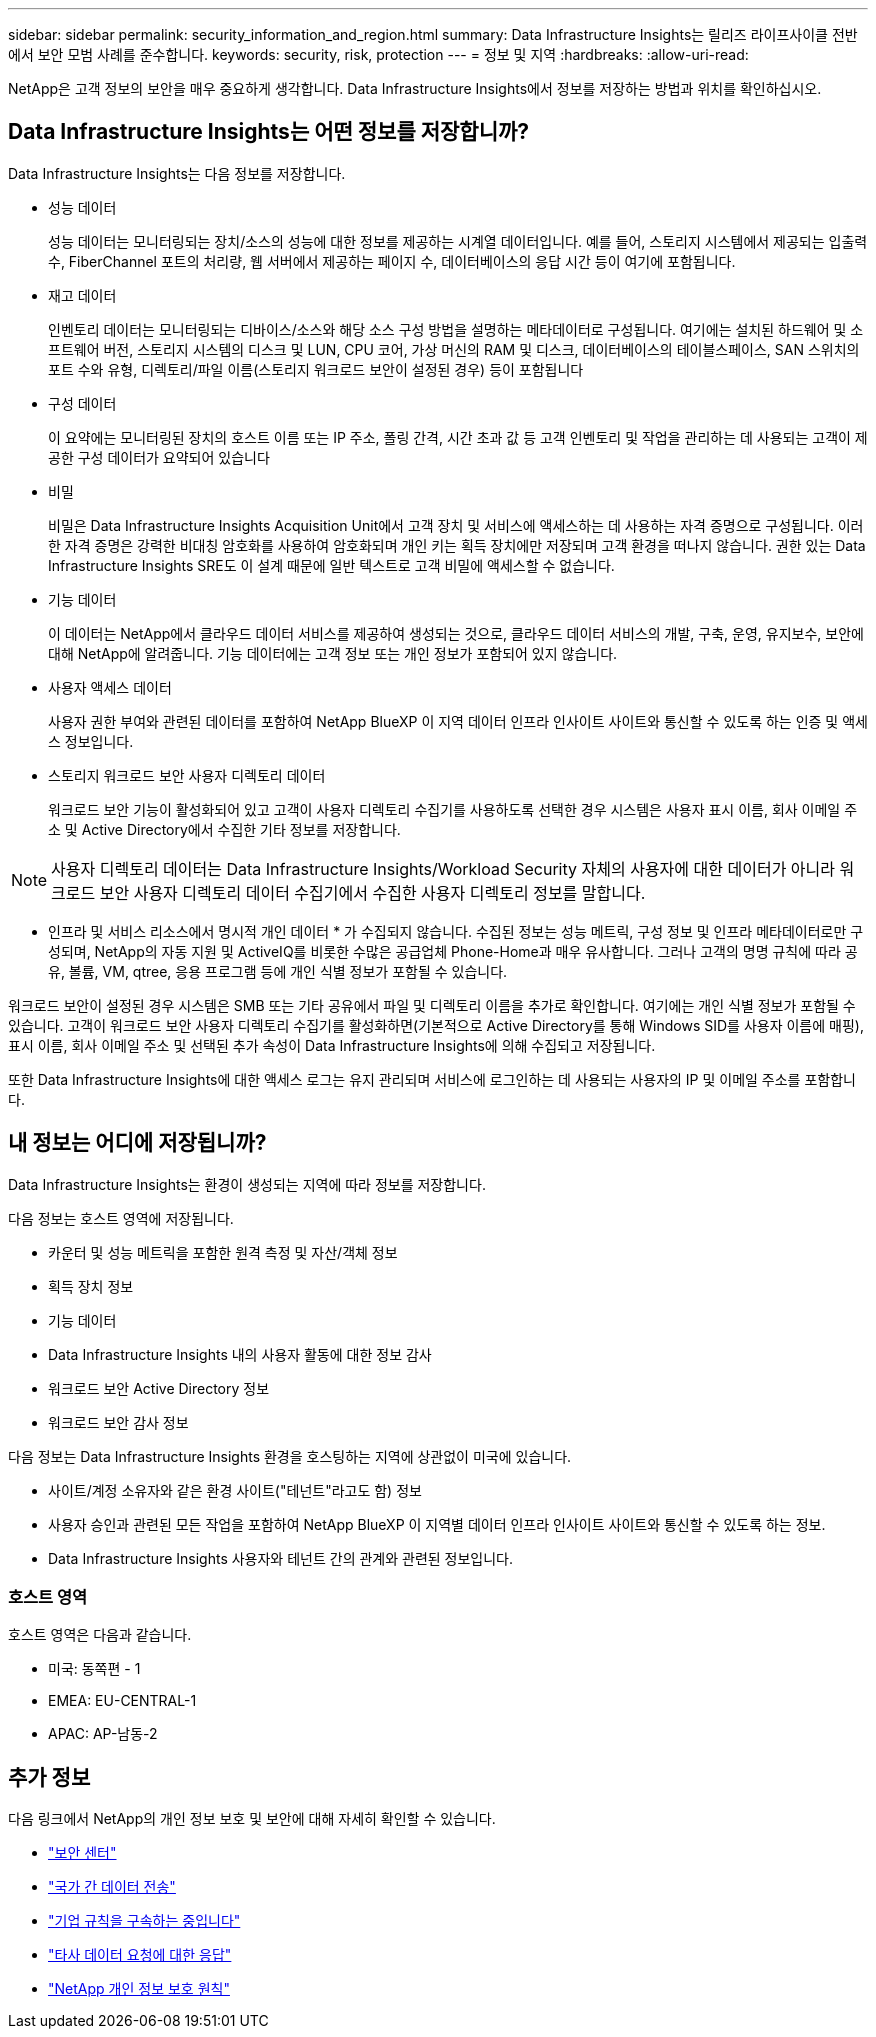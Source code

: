 ---
sidebar: sidebar 
permalink: security_information_and_region.html 
summary: Data Infrastructure Insights는 릴리즈 라이프사이클 전반에서 보안 모범 사례를 준수합니다. 
keywords: security, risk, protection 
---
= 정보 및 지역
:hardbreaks:
:allow-uri-read: 


[role="lead"]
NetApp은 고객 정보의 보안을 매우 중요하게 생각합니다. Data Infrastructure Insights에서 정보를 저장하는 방법과 위치를 확인하십시오.



== Data Infrastructure Insights는 어떤 정보를 저장합니까?

Data Infrastructure Insights는 다음 정보를 저장합니다.

* 성능 데이터
+
성능 데이터는 모니터링되는 장치/소스의 성능에 대한 정보를 제공하는 시계열 데이터입니다. 예를 들어, 스토리지 시스템에서 제공되는 입출력 수, FiberChannel 포트의 처리량, 웹 서버에서 제공하는 페이지 수, 데이터베이스의 응답 시간 등이 여기에 포함됩니다.

* 재고 데이터
+
인벤토리 데이터는 모니터링되는 디바이스/소스와 해당 소스 구성 방법을 설명하는 메타데이터로 구성됩니다. 여기에는 설치된 하드웨어 및 소프트웨어 버전, 스토리지 시스템의 디스크 및 LUN, CPU 코어, 가상 머신의 RAM 및 디스크, 데이터베이스의 테이블스페이스, SAN 스위치의 포트 수와 유형, 디렉토리/파일 이름(스토리지 워크로드 보안이 설정된 경우) 등이 포함됩니다

* 구성 데이터
+
이 요약에는 모니터링된 장치의 호스트 이름 또는 IP 주소, 폴링 간격, 시간 초과 값 등 고객 인벤토리 및 작업을 관리하는 데 사용되는 고객이 제공한 구성 데이터가 요약되어 있습니다

* 비밀
+
비밀은 Data Infrastructure Insights Acquisition Unit에서 고객 장치 및 서비스에 액세스하는 데 사용하는 자격 증명으로 구성됩니다. 이러한 자격 증명은 강력한 비대칭 암호화를 사용하여 암호화되며 개인 키는 획득 장치에만 저장되며 고객 환경을 떠나지 않습니다. 권한 있는 Data Infrastructure Insights SRE도 이 설계 때문에 일반 텍스트로 고객 비밀에 액세스할 수 없습니다.

* 기능 데이터
+
이 데이터는 NetApp에서 클라우드 데이터 서비스를 제공하여 생성되는 것으로, 클라우드 데이터 서비스의 개발, 구축, 운영, 유지보수, 보안에 대해 NetApp에 알려줍니다. 기능 데이터에는 고객 정보 또는 개인 정보가 포함되어 있지 않습니다.

* 사용자 액세스 데이터
+
사용자 권한 부여와 관련된 데이터를 포함하여 NetApp BlueXP 이 지역 데이터 인프라 인사이트 사이트와 통신할 수 있도록 하는 인증 및 액세스 정보입니다.

* 스토리지 워크로드 보안 사용자 디렉토리 데이터
+
워크로드 보안 기능이 활성화되어 있고 고객이 사용자 디렉토리 수집기를 사용하도록 선택한 경우 시스템은 사용자 표시 이름, 회사 이메일 주소 및 Active Directory에서 수집한 기타 정보를 저장합니다.




NOTE: 사용자 디렉토리 데이터는 Data Infrastructure Insights/Workload Security 자체의 사용자에 대한 데이터가 아니라 워크로드 보안 사용자 디렉토리 데이터 수집기에서 수집한 사용자 디렉토리 정보를 말합니다.

* 인프라 및 서비스 리소스에서 명시적 개인 데이터 * 가 수집되지 않습니다. 수집된 정보는 성능 메트릭, 구성 정보 및 인프라 메타데이터로만 구성되며, NetApp의 자동 지원 및 ActiveIQ를 비롯한 수많은 공급업체 Phone-Home과 매우 유사합니다. 그러나 고객의 명명 규칙에 따라 공유, 볼륨, VM, qtree, 응용 프로그램 등에 개인 식별 정보가 포함될 수 있습니다.

워크로드 보안이 설정된 경우 시스템은 SMB 또는 기타 공유에서 파일 및 디렉토리 이름을 추가로 확인합니다. 여기에는 개인 식별 정보가 포함될 수 있습니다. 고객이 워크로드 보안 사용자 디렉토리 수집기를 활성화하면(기본적으로 Active Directory를 통해 Windows SID를 사용자 이름에 매핑), 표시 이름, 회사 이메일 주소 및 선택된 추가 속성이 Data Infrastructure Insights에 의해 수집되고 저장됩니다.

또한 Data Infrastructure Insights에 대한 액세스 로그는 유지 관리되며 서비스에 로그인하는 데 사용되는 사용자의 IP 및 이메일 주소를 포함합니다.



== 내 정보는 어디에 저장됩니까?

Data Infrastructure Insights는 환경이 생성되는 지역에 따라 정보를 저장합니다.

다음 정보는 호스트 영역에 저장됩니다.

* 카운터 및 성능 메트릭을 포함한 원격 측정 및 자산/객체 정보
* 획득 장치 정보
* 기능 데이터
* Data Infrastructure Insights 내의 사용자 활동에 대한 정보 감사
* 워크로드 보안 Active Directory 정보
* 워크로드 보안 감사 정보


다음 정보는 Data Infrastructure Insights 환경을 호스팅하는 지역에 상관없이 미국에 있습니다.

* 사이트/계정 소유자와 같은 환경 사이트("테넌트"라고도 함) 정보
* 사용자 승인과 관련된 모든 작업을 포함하여 NetApp BlueXP 이 지역별 데이터 인프라 인사이트 사이트와 통신할 수 있도록 하는 정보.
* Data Infrastructure Insights 사용자와 테넌트 간의 관계와 관련된 정보입니다.




=== 호스트 영역

호스트 영역은 다음과 같습니다.

* 미국: 동쪽편 - 1
* EMEA: EU-CENTRAL-1
* APAC: AP-남동-2




== 추가 정보

다음 링크에서 NetApp의 개인 정보 보호 및 보안에 대해 자세히 확인할 수 있습니다.

* link:https://www.netapp.com/us/company/trust-center/index.aspx["보안 센터"]
* link:https://www.netapp.com/us/company/trust-center/privacy/data-location-cross-border-transfers.aspx["국가 간 데이터 전송"]
* link:https://www.netapp.com/us/company/trust-center/privacy/bcr-binding-corporate-rules.aspx["기업 규칙을 구속하는 중입니다"]
* link:https://www.netapp.com/us/company/trust-center/transparency/third-party-data-requests.aspx["타사 데이터 요청에 대한 응답"]
* link:https://www.netapp.com/us/company/trust-center/privacy/privacy-principles-security-safeguards.aspx["NetApp 개인 정보 보호 원칙"]


